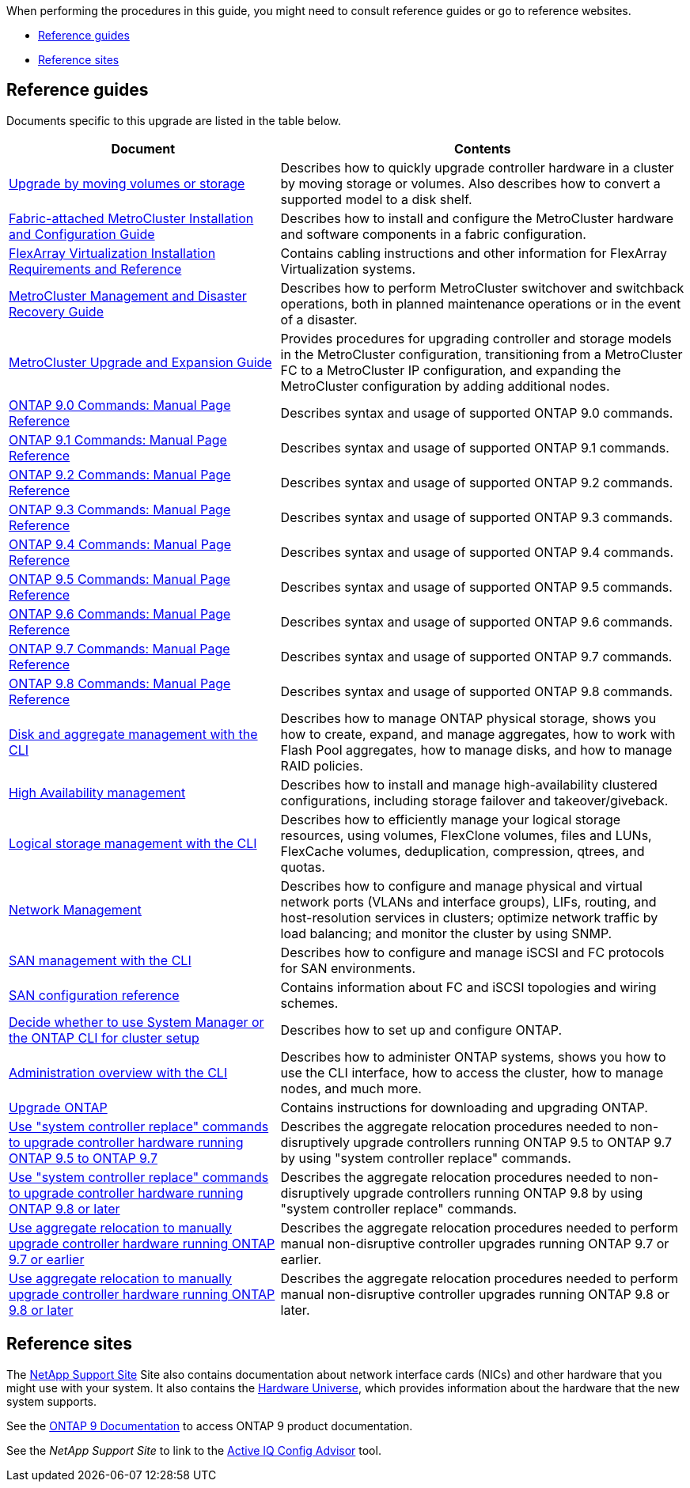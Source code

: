 When performing the procedures in this guide, you might need to consult reference guides or go to reference websites.

* <<Reference guides>>
* <<Reference sites>>

== Reference guides
Documents specific to this upgrade are listed in the table below.

[cols="40,60"]
|===
|Document |Contents

|link:https://docs.netapp.com/us-en/ontap-systems-upgrade/upgrade/upgrade-decide-to-use-this-guide.html[Upgrade by moving volumes or storage^]
|Describes how to quickly upgrade controller hardware in a cluster by moving storage or volumes. Also describes how to convert a supported model to a disk shelf.
|link:https://docs.netapp.com/us-en/ontap-metrocluster/install-fc/index.html[Fabric-attached MetroCluster Installation and Configuration Guide^]
|Describes how to install and configure the MetroCluster hardware and software components in a fabric configuration.
|link:https://docs.netapp.com/us-en/ontap-flexarray/install/index.html[FlexArray Virtualization Installation Requirements and Reference^]
|Contains cabling instructions and other information for FlexArray Virtualization systems.
|link:https://docs.netapp.com/us-en/ontap-metrocluster/disaster-recovery/index.html[MetroCluster Management and Disaster Recovery Guide^]
|Describes how to perform MetroCluster switchover and switchback operations, both in planned maintenance operations or in the event of a disaster.
|link:https://docs.netapp.com/us-en/ontap-metrocluster/upgrade/index.html[MetroCluster Upgrade and Expansion Guide^]
|Provides procedures for upgrading controller and storage models in the MetroCluster configuration, transitioning from a MetroCluster FC to a MetroCluster IP configuration, and expanding the MetroCluster configuration by adding additional nodes.
|link:https://docs.netapp.com/ontap-9/index.jsp?topic=%2Fcom.netapp.doc.dot-cm-cmpr-900%2Fhome.html[ONTAP 9.0 Commands: Manual Page Reference^]
|Describes syntax and usage of supported ONTAP 9.0 commands.
|link:https://docs.netapp.com/ontap-9/index.jsp?topic=%2Fcom.netapp.doc.dot-cm-cmpr-910%2Fhome.html[ONTAP 9.1 Commands: Manual Page Reference^]
|Describes syntax and usage of supported ONTAP 9.1 commands.
|link:https://docs.netapp.com/ontap-9/index.jsp?topic=%2Fcom.netapp.doc.dot-cm-cmpr-920%2Fhome.html[ONTAP 9.2 Commands: Manual Page Reference^]
|Describes syntax and usage of supported ONTAP 9.2 commands.
|link:https://docs.netapp.com/ontap-9/index.jsp?topic=%2Fcom.netapp.doc.dot-cm-cmpr-930%2Fhome.html[ONTAP 9.3 Commands: Manual Page Reference^]
|Describes syntax and usage of supported ONTAP 9.3 commands.
|link:https://docs.netapp.com/ontap-9/index.jsp?topic=%2Fcom.netapp.doc.dot-cm-cmpr-940%2Fhome.html[ONTAP 9.4 Commands: Manual Page Reference^]
|Describes syntax and usage of supported ONTAP 9.4 commands.
|link:https://docs.netapp.com/ontap-9/index.jsp?topic=%2Fcom.netapp.doc.dot-cm-cmpr-950%2Fhome.html[ONTAP 9.5 Commands: Manual Page Reference^]
|Describes syntax and usage of supported ONTAP 9.5 commands.
|link:https://docs.netapp.com/ontap-9/index.jsp?topic=%2Fcom.netapp.doc.dot-cm-cmpr-960%2Fhome.html[ONTAP 9.6 Commands: Manual Page Reference^]
|Describes syntax and usage of supported ONTAP 9.6 commands.
|link:https://docs.netapp.com/ontap-9/index.jsp?topic=%2Fcom.netapp.doc.dot-cm-cmpr-970%2Fhome.html[ONTAP 9.7 Commands: Manual Page Reference^]
|Describes syntax and usage of supported ONTAP 9.7 commands.
|link:https://docs.netapp.com/ontap-9/topic/com.netapp.doc.dot-cm-cmpr-980/home.html[ONTAP 9.8 Commands: Manual Page Reference^]
|Describes syntax and usage of supported ONTAP 9.8 commands.
|link:https://docs.netapp.com/us-en/ontap/disks-aggregates/index.html[Disk and aggregate management with the CLI^]
|Describes how to manage ONTAP physical storage, shows you how to create, expand, and manage aggregates, how to work with Flash Pool aggregates, how to manage disks, and how to manage RAID policies.
|link:https://docs.netapp.com/us-en/ontap/high-availability/index.html[High Availability management^]
|Describes how to install and manage high-availability clustered configurations, including storage failover and takeover/giveback.
|link:https://docs.netapp.com/us-en/ontap/volumes/index.html[Logical storage management with the CLI^]
|Describes how to efficiently manage your logical storage resources, using volumes, FlexClone volumes, files and LUNs, FlexCache volumes, deduplication, compression, qtrees, and quotas.
|link:https://docs.netapp.com/us-en/ontap/network-management/index.html[Network Management^]
|Describes how to configure and manage physical and virtual network ports (VLANs and interface groups), LIFs, routing, and host-resolution services in clusters; optimize network traffic by load balancing; and monitor the cluster by using SNMP.
|link:https://docs.netapp.com/us-en/ontap/san-admin/index.html[SAN management with the CLI^]
|Describes how to configure and manage iSCSI and FC protocols for SAN environments.
|link:https://docs.netapp.com/us-en/ontap/san-config/index.html[SAN configuration reference^]
|Contains information about FC and iSCSI topologies and wiring schemes.
|link:https://docs.netapp.com/us-en/ontap/software_setup/concept_decide_whether_to_use_ontap_cli.html[Decide whether to use System Manager or the ONTAP CLI for cluster setup^]
|Describes how to set up and configure ONTAP.
|link:https://docs.netapp.com/us-en/ontap/system-admin/index.html[Administration overview with the CLI^]
|Describes how to administer ONTAP systems, shows you how to use the CLI interface, how to access the cluster, how to manage nodes, and much more.
|link:https://docs.netapp.com/us-en/ontap/upgrade/index.html[Upgrade ONTAP^]
|Contains instructions for downloading and upgrading ONTAP.
|link:https://docs.netapp.com/us-en/ontap-systems-upgrade/upgrade-arl-auto/index.html[Use "system controller replace" commands to upgrade controller hardware running ONTAP 9.5 to ONTAP 9.7^]
|Describes the aggregate relocation procedures needed to non-disruptively upgrade controllers running ONTAP 9.5 to ONTAP 9.7 by using "system controller replace" commands.
|link:https://docs.netapp.com/us-en/ontap-systems-upgrade/upgrade-arl-auto-app/index.html[Use "system controller replace" commands to upgrade controller hardware running ONTAP 9.8 or later^]
|Describes the aggregate relocation procedures needed to non-disruptively upgrade controllers running ONTAP 9.8 by using "system controller replace" commands.
|link:https://docs.netapp.com/us-en/ontap-systems-upgrade/upgrade-arl-manual/index.html[Use aggregate relocation to manually upgrade controller hardware running ONTAP 9.7 or earlier^]
|Describes the aggregate relocation procedures needed to perform manual non-disruptive controller upgrades running ONTAP 9.7 or earlier.
|link:https://docs.netapp.com/us-en/ontap-systems-upgrade/upgrade-arl-manual-app/index.html[Use aggregate relocation to manually upgrade controller hardware running ONTAP 9.8 or later^]
|Describes the aggregate relocation procedures needed to perform manual non-disruptive controller upgrades running ONTAP 9.8 or later.
|===

== Reference sites

The link:https://mysupport.netapp.com[NetApp Support Site^] Site also contains documentation about network interface cards (NICs) and other hardware that you might use with your system. It also contains the link:https://hwu.netapp.com[Hardware Universe^], which provides information about the hardware that the new system supports.

See the https://docs.netapp.com/us-en/ontap/index.html[ONTAP 9 Documentation^] to access ONTAP 9 product documentation.

See the _NetApp Support Site_ to link to the link:https://mysupport.netapp.com/site/tools[Active IQ Config Advisor^] tool.
